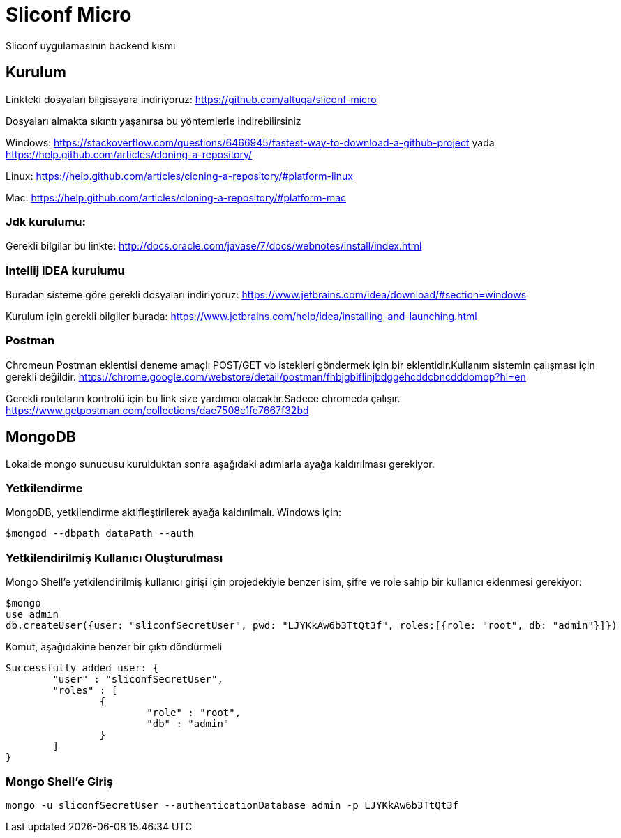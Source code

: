 
= Sliconf Micro =

Sliconf uygulamasının backend kısmı

== Kurulum ==
Linkteki dosyaları bilgisayara indiriyoruz:
https://github.com/altuga/sliconf-micro

Dosyaları almakta sıkıntı yaşanırsa bu yöntemlerle  indirebilirsiniz

Windows:
https://stackoverflow.com/questions/6466945/fastest-way-to-download-a-github-project
yada
https://help.github.com/articles/cloning-a-repository/

Linux:
https://help.github.com/articles/cloning-a-repository/#platform-linux

Mac:
https://help.github.com/articles/cloning-a-repository/#platform-mac


=== Jdk kurulumu:
Gerekli bilgilar bu linkte:
http://docs.oracle.com/javase/7/docs/webnotes/install/index.html

=== Intellij IDEA kurulumu

Buradan sisteme göre gerekli dosyaları indiriyoruz:
https://www.jetbrains.com/idea/download/#section=windows 

Kurulum için gerekli bilgiler burada:
https://www.jetbrains.com/help/idea/installing-and-launching.html 

=== Postman

Chromeun Postman eklentisi deneme amaçlı POST/GET vb istekleri göndermek için bir eklentidir.Kullanım  sistemin çalışması için gerekli değildir.
https://chrome.google.com/webstore/detail/postman/fhbjgbiflinjbdggehcddcbncdddomop?hl=en

Gerekli routeların kontrolü için bu link size yardımcı olacaktır.Sadece chromeda çalışır.
https://www.getpostman.com/collections/dae7508c1fe7667f32bd


## MongoDB

Lokalde mongo sunucusu kurulduktan sonra aşağıdaki adımlarla ayağa kaldırılması gerekiyor.

### Yetkilendirme

MongoDB, yetkilendirme aktifleştirilerek ayağa kaldırılmalı. Windows için:

```
$mongod --dbpath dataPath --auth
```

### Yetkilendirilmiş Kullanıcı Oluşturulması

Mongo Shell'e yetkilendirilmiş kullanıcı girişi için projedekiyle benzer isim, şifre ve role sahip bir kullanıcı eklenmesi gerekiyor:

```
$mongo
use admin
db.createUser({user: "sliconfSecretUser", pwd: "LJYKkAw6b3TtQt3f", roles:[{role: "root", db: "admin"}]})
```

Komut, aşağıdakine benzer bir çıktı döndürmeli
```
Successfully added user: {
	"user" : "sliconfSecretUser",
	"roles" : [
		{
			"role" : "root",
			"db" : "admin"
		}
	]
}
```

### Mongo Shell'e Giriş
```
mongo -u sliconfSecretUser --authenticationDatabase admin -p LJYKkAw6b3TtQt3f
```
